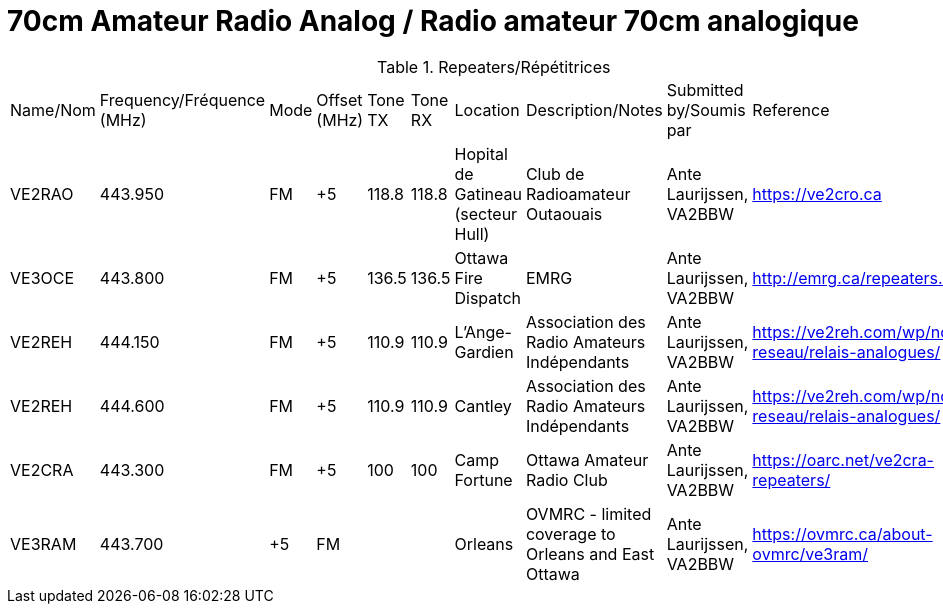 = 70cm Amateur Radio Analog / Radio amateur 70cm analogique
:showtitle:

.Repeaters/Répétitrices
|===

| Name/Nom | Frequency/Fréquence (MHz) | Mode | Offset (MHz) | Tone TX | Tone RX | Location | Description/Notes | Submitted by/Soumis par | Reference

|VE2RAO
|443.950
|FM
|+5
|118.8
|118.8
|Hopital de Gatineau (secteur Hull)
|Club de Radioamateur Outaouais
|Ante Laurijssen, VA2BBW
|https://ve2cro.ca[window=_blank]

|VE3OCE
|443.800
|FM
|+5
|136.5
|136.5
|Ottawa Fire Dispatch
|EMRG
|Ante Laurijssen, VA2BBW
|http://emrg.ca/repeaters.htm[window=_blank]

|VE2REH
|444.150
|FM
|+5
|110.9
|110.9
|L'Ange-Gardien
|Association des Radio Amateurs Indépendants
|Ante Laurijssen, VA2BBW
|https://ve2reh.com/wp/notre-reseau/relais-analogues/[window=_blank]

|VE2REH
|444.600
|FM
|+5
|110.9
|110.9
|Cantley
|Association des Radio Amateurs Indépendants
|Ante Laurijssen, VA2BBW
|https://ve2reh.com/wp/notre-reseau/relais-analogues/[window=_blank]

|VE2CRA
|443.300
|FM
|+5
|100
|100
|Camp Fortune
|Ottawa Amateur Radio Club
|Ante Laurijssen, VA2BBW
|https://oarc.net/ve2cra-repeaters/[window=_blank]


|VE3RAM
|443.700
|+5
|FM
|
|
|Orleans
|OVMRC - limited coverage to Orleans and East Ottawa
|Ante Laurijssen, VA2BBW
|https://ovmrc.ca/about-ovmrc/ve3ram/[window=_blank]

|===
